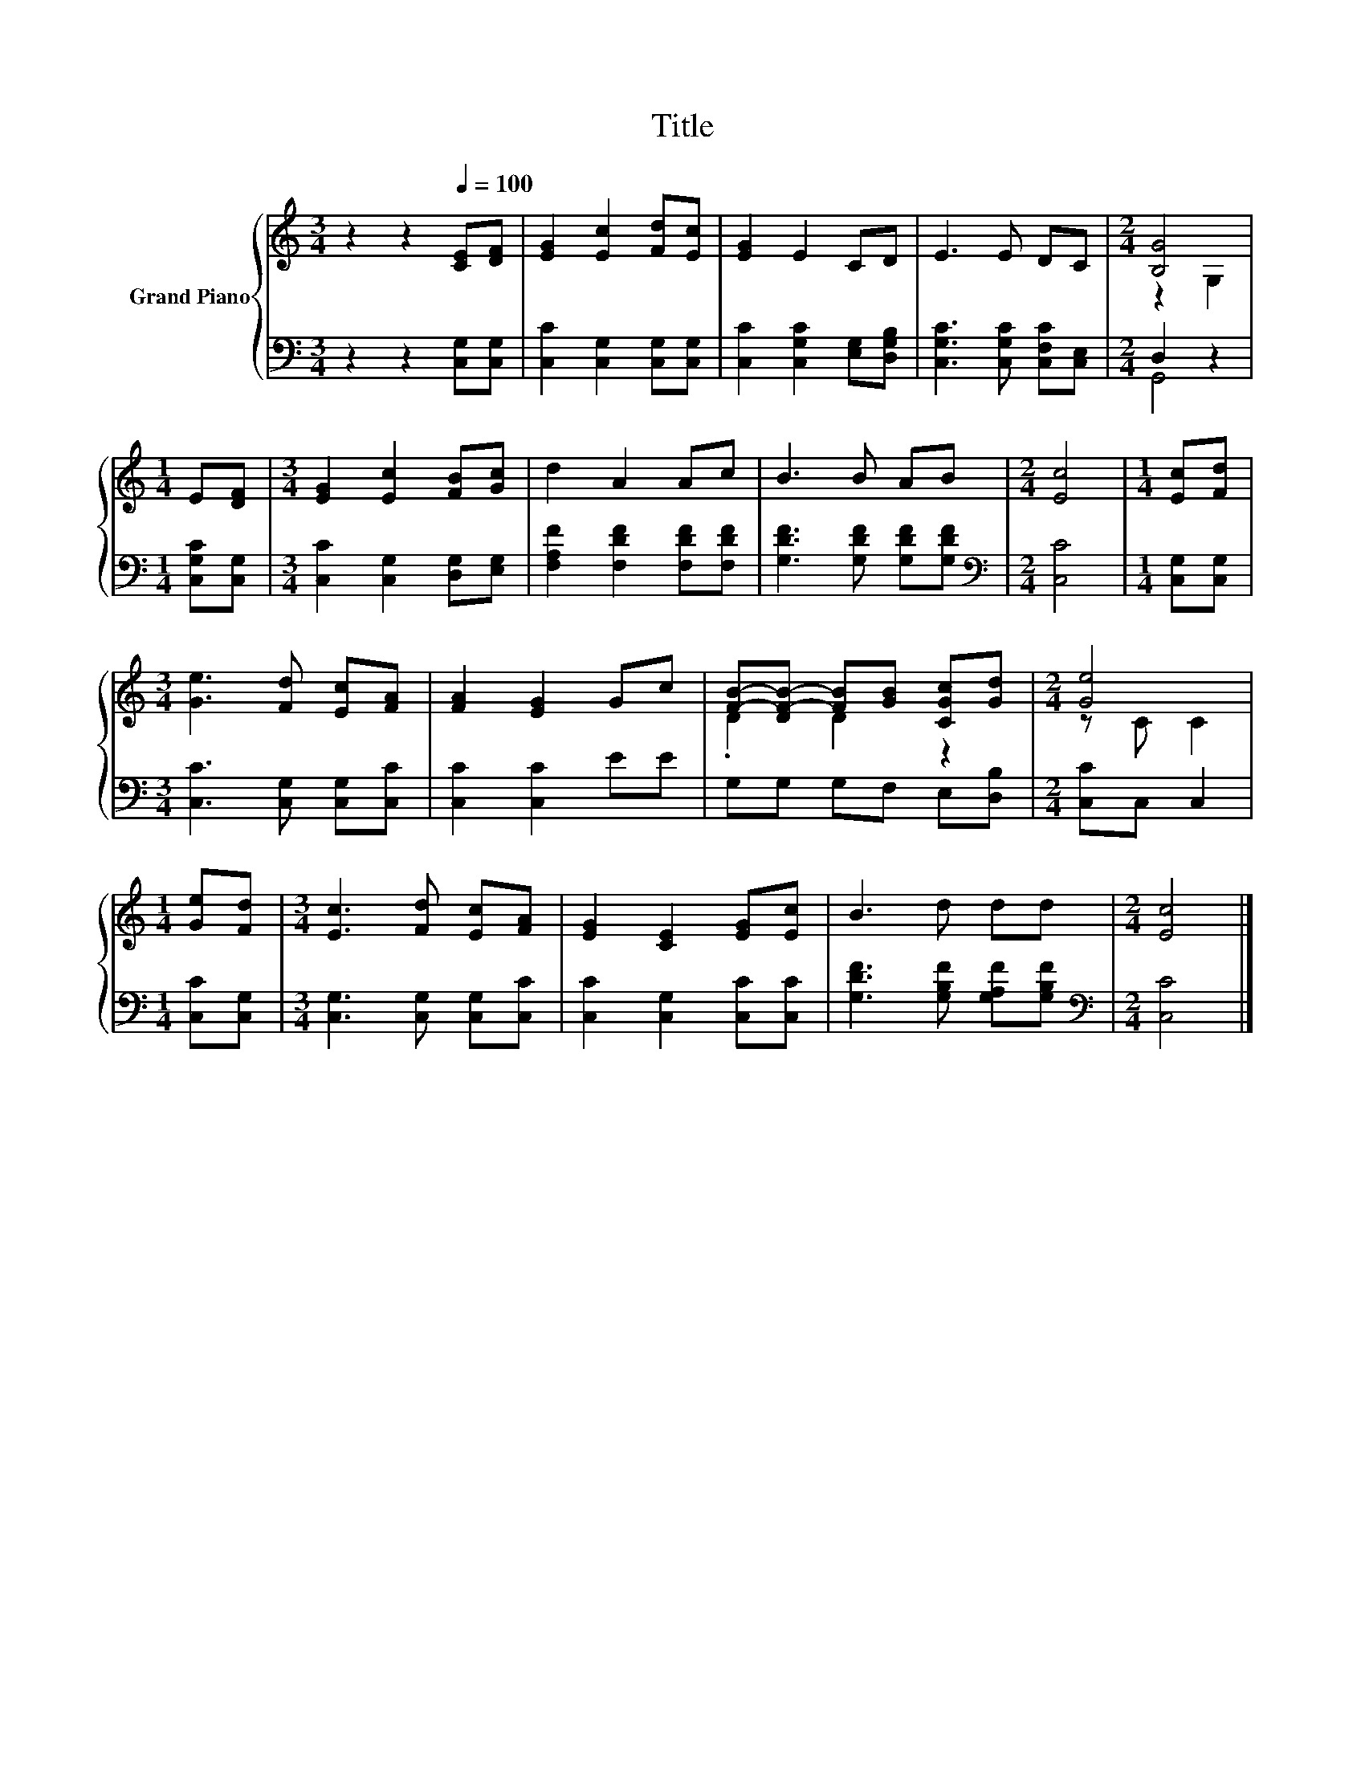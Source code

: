 X:1
T:Title
%%score { ( 1 3 ) | ( 2 4 ) }
L:1/8
M:3/4
K:C
V:1 treble nm="Grand Piano"
V:3 treble 
V:2 bass 
V:4 bass 
V:1
 z2 z2[Q:1/4=100] [CE][DF] | [EG]2 [Ec]2 [Fd][Ec] | [EG]2 E2 CD | E3 E DC |[M:2/4] [B,G]4 | %5
[M:1/4] E[DF] |[M:3/4] [EG]2 [Ec]2 [FB][Gc] | d2 A2 Ac | B3 B AB |[M:2/4] [Ec]4 |[M:1/4] [Ec][Fd] | %11
[M:3/4] [Ge]3 [Fd] [Ec][FA] | [FA]2 [EG]2 Gc | [FB]-[DF-B-] [FB][GB] [CGc][Gd] |[M:2/4] [Ge]4 | %15
[M:1/4] [Ge][Fd] |[M:3/4] [Ec]3 [Fd] [Ec][FA] | [EG]2 [CE]2 [EG][Ec] | B3 d dd |[M:2/4] [Ec]4 |] %20
V:2
 z2 z2 [C,G,][C,G,] | [C,C]2 [C,G,]2 [C,G,][C,G,] | [C,C]2 [C,G,C]2 [E,G,][D,G,B,] | %3
 [C,G,C]3 [C,G,C] [C,F,C][C,E,] |[M:2/4] D,2 z2 |[M:1/4] [C,G,C][C,G,] | %6
[M:3/4] [C,C]2 [C,G,]2 [D,G,][E,G,] | [F,A,F]2 [F,DF]2 [F,DF][F,DF] | [G,DF]3 [G,DF] [G,DF][G,DF] | %9
[M:2/4][K:bass] [C,C]4 |[M:1/4] [C,G,][C,G,] |[M:3/4] [C,C]3 [C,G,] [C,G,][C,C] | %12
 [C,C]2 [C,C]2 EE | G,G, G,F, E,[D,B,] |[M:2/4] [C,C]C, C,2 |[M:1/4] [C,C][C,G,] | %16
[M:3/4] [C,G,]3 [C,G,] [C,G,][C,C] | [C,C]2 [C,G,]2 [C,C][C,C] | [G,DF]3 [G,B,F] [G,A,F][G,B,F] | %19
[M:2/4][K:bass] [C,C]4 |] %20
V:3
 x6 | x6 | x6 | x6 |[M:2/4] z2 G,2 |[M:1/4] x2 |[M:3/4] x6 | x6 | x6 |[M:2/4] x4 |[M:1/4] x2 | %11
[M:3/4] x6 | x6 | .D2 D2 z2 |[M:2/4] z C C2 |[M:1/4] x2 |[M:3/4] x6 | x6 | x6 |[M:2/4] x4 |] %20
V:4
 x6 | x6 | x6 | x6 |[M:2/4] G,,4 |[M:1/4] x2 |[M:3/4] x6 | x6 | x6 |[M:2/4][K:bass] x4 | %10
[M:1/4] x2 |[M:3/4] x6 | x6 | x6 |[M:2/4] x4 |[M:1/4] x2 |[M:3/4] x6 | x6 | x6 | %19
[M:2/4][K:bass] x4 |] %20

